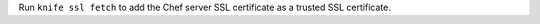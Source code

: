 
.. tag install_aws_chef_server_knife_ssl_fetch

Run ``knife ssl fetch`` to add the Chef server SSL certificate as a trusted SSL certificate.

.. end_tag

